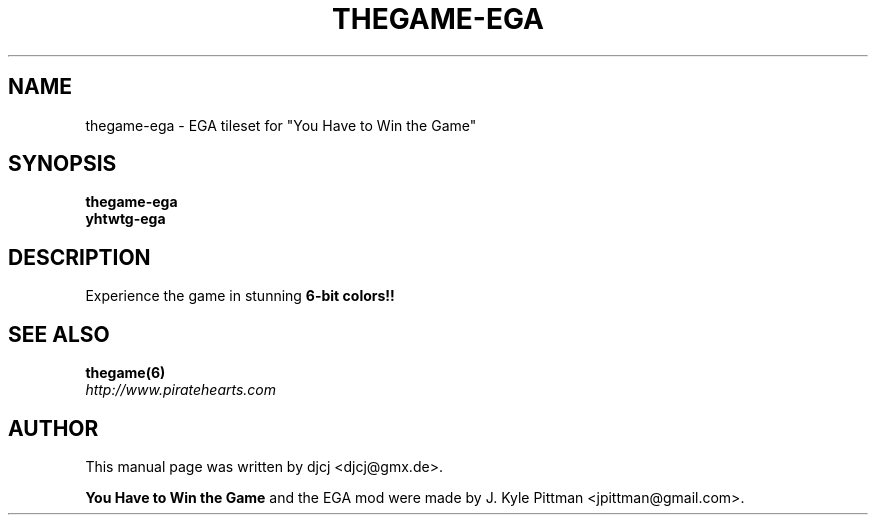 .\" http://www.piratehearts.com/blog/2012/10/28/you-have-to-mod-the-game/
.TH THEGAME-EGA 6 "MAY 2014" "2012-10-28"
.SH NAME
thegame-ega - EGA tileset for "You Have to Win the Game"
.SH SYNOPSIS
.B thegame-ega
.br
.B yhtwtg-ega
.SH DESCRIPTION
Experience the game in stunning \fB6-bit colors!!
.SH SEE ALSO
.BR thegame(6)
.br
.I http://www.piratehearts.com
.SH AUTHOR
This manual page was written by djcj <djcj@gmx.de>.
.PP
\fBYou Have to Win the Game\fP and the EGA mod were
made by J. Kyle Pittman <jpittman@gmail.com>.
